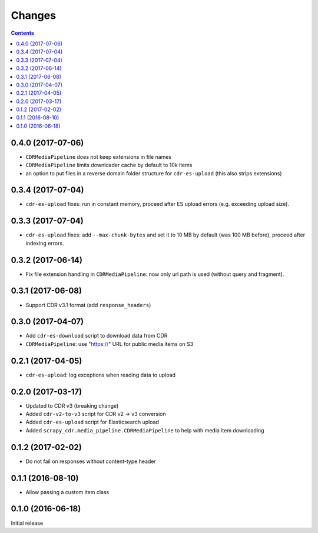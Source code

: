 Changes
=======

.. contents::

0.4.0 (2017-07-06)
------------------

- ``CDRMediaPipeline`` does not keep extensions in file names
- ``CDRMediaPipeline`` limits downloader cache by default to 10k items
- an option to put files in a reverse domain folder structure
  for ``cdr-es-upload`` (this also strips extensions)


0.3.4 (2017-07-04)
------------------

- ``cdr-es-upload`` fixes: run in constant memory, proceed after ES upload
  errors (e.g. exceeding upload size).


0.3.3 (2017-07-04)
------------------

- ``cdr-es-upload`` fixes: add ``--max-chunk-bytes`` and set it to 10 MB
  by default (was 100 MB before), proceed after indexing errors.


0.3.2 (2017-06-14)
------------------

- Fix file extension handling in ``CDRMediaPipeline``: now only url path
  is used (without query and fragment).


0.3.1 (2017-06-08)
------------------

- Support CDR v3.1 format (add ``response_headers``)


0.3.0 (2017-04-07)
------------------

- Add ``cdr-es-download`` script to download data from CDR
- ``CDRMediaPipeline``: use "https://" URL for public media items on S3


0.2.1 (2017-04-05)
------------------

- ``cdr-es-upload``: log exceptions when reading data to upload


0.2.0 (2017-03-17)
------------------

- Updated to CDR v3 (breaking change)
- Added ``cdr-v2-to-v3`` script for CDR v2 -> v3 conversion
- Added ``cdr-es-upload`` script for Elasticsearch upload
- Added ``scrapy_cdr.media_pipeline.CDRMediaPipeline`` to help with
  media item downloading


0.1.2 (2017-02-02)
------------------

- Do not fail on responses without content-type header


0.1.1 (2016-08-10)
------------------

- Allow passing a custom item class


0.1.0 (2016-06-18)
------------------

Initial release
